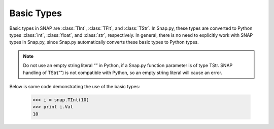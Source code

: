 Basic Types
````````````

Basic types in SNAP are :class:`TInt`, :class:`TFlt`, and :class:`TStr`.
In Snap.py, these types are converted to Python types
:class:`int`, :class:`float`, and :class:`str`, respectively. In general,
there is no need to explicitly work with SNAP types in Snap.py, since
Snap.py automatically converts these basic types to Python types.

.. note::
 
   Do not use an empty string literal “” in Python, if a Snap.py
   function parameter is of type TStr. SNAP handling of TStr(“”)
   is not compatible with Python, so an empty string literal will cause
   an error.

Below is some code demonstrating the use of the basic types:

  >>> i = snap.TInt(10)
  >>> print i.Val
  10
